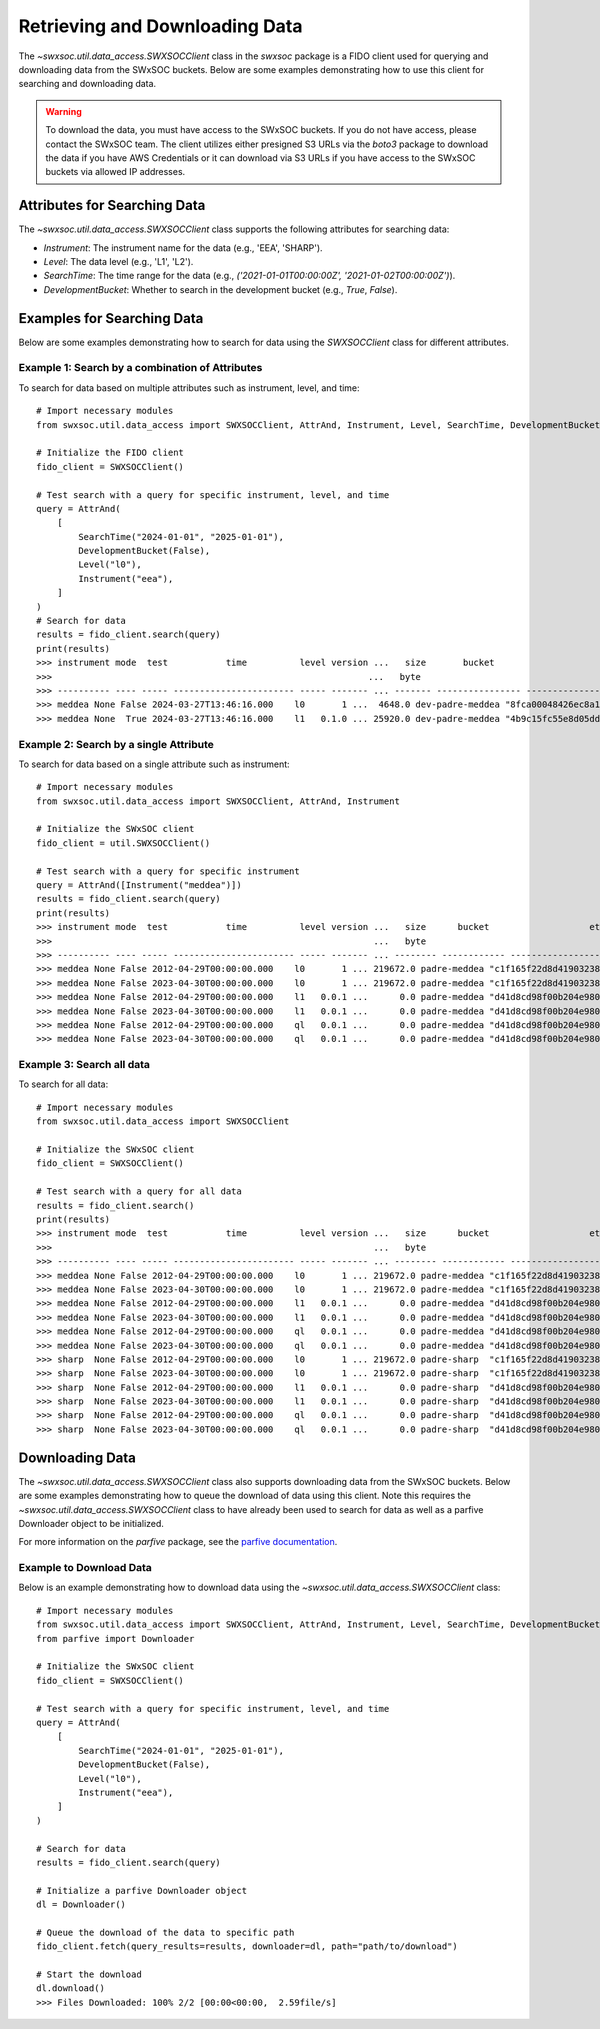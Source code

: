 .. _retrieving_data:

**************************************
Retrieving and Downloading Data
**************************************

The `~swxsoc.util.data_access.SWXSOCClient` class in the `swxsoc` package is a FIDO client used for querying and downloading data from the SWxSOC buckets. Below are some examples demonstrating how to use this client for searching and downloading data.

.. warning::

    To download the data, you must have access to the SWxSOC buckets. If you do not have access, please contact the SWxSOC team. The client utilizes either presigned S3 URLs via the `boto3` package to download the data if you have AWS Credentials or it can download via S3 URLs if you have access to the SWxSOC buckets via allowed IP addresses.

Attributes for Searching Data
=============================
The `~swxsoc.util.data_access.SWXSOCClient` class supports the following attributes for searching data:

- `Instrument`: The instrument name for the data (e.g., 'EEA', 'SHARP').
- `Level`: The data level (e.g., 'L1', 'L2').
- `SearchTime`: The time range for the data (e.g., `('2021-01-01T00:00:00Z', '2021-01-02T00:00:00Z')`).
- `DevelopmentBucket`: Whether to search in the development bucket (e.g., `True`, `False`).

Examples for Searching Data
===========================
Below are some examples demonstrating how to search for data using the `SWXSOCClient` class for different attributes.


Example 1: Search by a combination of Attributes
------------------------------------------------

To search for data based on multiple attributes such as instrument, level, and time::

    # Import necessary modules
    from swxsoc.util.data_access import SWXSOCClient, AttrAnd, Instrument, Level, SearchTime, DevelopmentBucket

    # Initialize the FIDO client
    fido_client = SWXSOCClient()

    # Test search with a query for specific instrument, level, and time
    query = AttrAnd(
        [
            SearchTime("2024-01-01", "2025-01-01"),
            DevelopmentBucket(False),
            Level("l0"),
            Instrument("eea"),
        ]
    )
    # Search for data
    results = fido_client.search(query)
    print(results)
    >>> instrument mode  test           time          level version ...   size       bucket                     etag                storage_class    last_modified   
    >>>                                                            ...   byte                                                                                       
    >>> ---------- ---- ----- ----------------------- ----- ------- ... ------- ---------------- ---------------------------------- ------------- -------------------
    >>> meddea None False 2024-03-27T13:46:16.000    l0       1 ...  4648.0 dev-padre-meddea "8fca00048426ec8a114750a4de80c161"      STANDARD 2024-08-09 17:12:09
    >>> meddea None  True 2024-03-27T13:46:16.000    l1   0.1.0 ... 25920.0 dev-padre-meddea "4b9c15fc55e8d05dd9b8414e146c51c3"      STANDARD 2024-08-09 17:12:24

Example 2: Search by a single Attribute
----------------------------------------

To search for data based on a single attribute such as instrument::

    # Import necessary modules
    from swxsoc.util.data_access import SWXSOCClient, AttrAnd, Instrument

    # Initialize the SWxSOC client
    fido_client = util.SWXSOCClient()

    # Test search with a query for specific instrument
    query = AttrAnd([Instrument("meddea")])
    results = fido_client.search(query)
    print(results)
    >>> instrument mode  test           time          level version ...   size      bucket                   etag                storage_class    last_modified   
    >>>                                                             ...   byte                                                                                    
    >>> ---------- ---- ----- ----------------------- ----- ------- ... -------- ------------ ---------------------------------- ------------- -------------------
    >>> meddea None False 2012-04-29T00:00:00.000    l0       1 ... 219672.0 padre-meddea "c1f165f22d8d4190323894a4df26cda4"      STANDARD 2024-07-10 18:17:34
    >>> meddea None False 2023-04-30T00:00:00.000    l0       1 ... 219672.0 padre-meddea "c1f165f22d8d4190323894a4df26cda4"      STANDARD 2024-07-01 15:07:52
    >>> meddea None False 2012-04-29T00:00:00.000    l1   0.0.1 ...      0.0 padre-meddea "d41d8cd98f00b204e9800998ecf8427e"      STANDARD 2024-07-10 18:17:58
    >>> meddea None False 2023-04-30T00:00:00.000    l1   0.0.1 ...      0.0 padre-meddea "d41d8cd98f00b204e9800998ecf8427e"      STANDARD 2024-07-01 15:08:01
    >>> meddea None False 2012-04-29T00:00:00.000    ql   0.0.1 ...      0.0 padre-meddea "d41d8cd98f00b204e9800998ecf8427e"      STANDARD 2024-07-10 18:18:01
    >>> meddea None False 2023-04-30T00:00:00.000    ql   0.0.1 ...      0.0 padre-meddea "d41d8cd98f00b204e9800998ecf8427e"      STANDARD 2024-07-01 15:08:05


Example 3: Search all data
--------------------------

To search for all data::

    # Import necessary modules
    from swxsoc.util.data_access import SWXSOCClient

    # Initialize the SWxSOC client
    fido_client = SWXSOCClient()

    # Test search with a query for all data
    results = fido_client.search()
    print(results)
    >>> instrument mode  test           time          level version ...   size      bucket                   etag                storage_class    last_modified   
    >>>                                                             ...   byte                                                                                    
    >>> ---------- ---- ----- ----------------------- ----- ------- ... -------- ------------ ---------------------------------- ------------- -------------------
    >>> meddea None False 2012-04-29T00:00:00.000    l0       1 ... 219672.0 padre-meddea "c1f165f22d8d4190323894a4df26cda4"      STANDARD 2024-07-10 18:17:34
    >>> meddea None False 2023-04-30T00:00:00.000    l0       1 ... 219672.0 padre-meddea "c1f165f22d8d4190323894a4df26cda4"      STANDARD 2024-07-01 15:07:52
    >>> meddea None False 2012-04-29T00:00:00.000    l1   0.0.1 ...      0.0 padre-meddea "d41d8cd98f00b204e9800998ecf8427e"      STANDARD 2024-07-10 18:17:58
    >>> meddea None False 2023-04-30T00:00:00.000    l1   0.0.1 ...      0.0 padre-meddea "d41d8cd98f00b204e9800998ecf8427e"      STANDARD 2024-07-01 15:08:01
    >>> meddea None False 2012-04-29T00:00:00.000    ql   0.0.1 ...      0.0 padre-meddea "d41d8cd98f00b204e9800998ecf8427e"      STANDARD 2024-07-10 18:18:01
    >>> meddea None False 2023-04-30T00:00:00.000    ql   0.0.1 ...      0.0 padre-meddea "d41d8cd98f00b204e9800998ecf8427e"      STANDARD 2024-07-01 15:08:05
    >>> sharp  None False 2012-04-29T00:00:00.000    l0       1 ... 219672.0 padre-sharp  "c1f165f22d8d4190323894a4df26cda4"      STANDARD 2024-07-10 18:17:34
    >>> sharp  None False 2023-04-30T00:00:00.000    l0       1 ... 219672.0 padre-sharp  "c1f165f22d8d4190323894a4df26cda4"      STANDARD 2024-07-01 15:07:52
    >>> sharp  None False 2012-04-29T00:00:00.000    l1   0.0.1 ...      0.0 padre-sharp  "d41d8cd98f00b204e9800998ecf8427e"      STANDARD 2024-07-10 18:17:58
    >>> sharp  None False 2023-04-30T00:00:00.000    l1   0.0.1 ...      0.0 padre-sharp  "d41d8cd98f00b204e9800998ecf8427e"      STANDARD 2024-07-01 15:08:01
    >>> sharp  None False 2012-04-29T00:00:00.000    ql   0.0.1 ...      0.0 padre-sharp  "d41d8cd98f00b204e9800998ecf8427e"      STANDARD 2024-07-10 18:18:01
    >>> sharp  None False 2023-04-30T00:00:00.000    ql   0.0.1 ...      0.0 padre-sharp  "d41d8cd98f00b204e9800998ecf8427e"      STANDARD 2024-07-01 15:08:05

Downloading Data
================
The `~swxsoc.util.data_access.SWXSOCClient` class also supports downloading data from the SWxSOC buckets. Below are some examples demonstrating how to queue the download of data using this client. Note this requires the `~swxsoc.util.data_access.SWXSOCClient` class to have already been used to search for data as well as a parfive Downloader object to be initialized.

For more information on the `parfive` package, see the `parfive documentation <https://parfive.readthedocs.io/en/latest/api/parfive.Downloader.html>`_.

Example to Download Data
------------------------
Below is an example demonstrating how to download data using the `~swxsoc.util.data_access.SWXSOCClient` class::

    # Import necessary modules
    from swxsoc.util.data_access import SWXSOCClient, AttrAnd, Instrument, Level, SearchTime, DevelopmentBucket
    from parfive import Downloader

    # Initialize the SWxSOC client
    fido_client = SWXSOCClient()

    # Test search with a query for specific instrument, level, and time
    query = AttrAnd(
        [
            SearchTime("2024-01-01", "2025-01-01"),
            DevelopmentBucket(False),
            Level("l0"),
            Instrument("eea"),
        ]
    )

    # Search for data
    results = fido_client.search(query)

    # Initialize a parfive Downloader object
    dl = Downloader()

    # Queue the download of the data to specific path
    fido_client.fetch(query_results=results, downloader=dl, path="path/to/download")

    # Start the download
    dl.download()
    >>> Files Downloaded: 100% 2/2 [00:00<00:00,  2.59file/s]